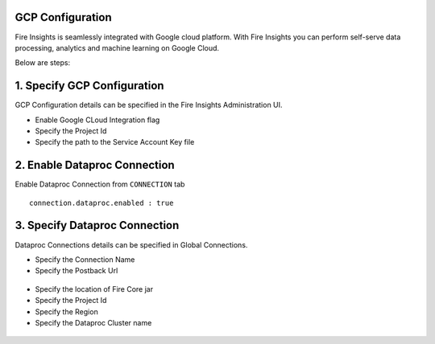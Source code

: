 GCP Configuration
=====

Fire Insights is seamlessly integrated with Google cloud platform. With Fire Insights you can perform self-serve data processing, analytics and machine learning on Google Cloud.

Below are steps:

1. Specify GCP Configuration
============

GCP Configuration details can be specified in the Fire Insights Administration UI.

- Enable Google CLoud Integration flag
- Specify the Project Id
- Specify the path to the Service Account Key file


.. figure:: ../_assets/gcp/GCP_Configuration.jpg
   :alt: GCP Configuration Details
   :width: 40%

2. Enable Dataproc Connection
============

Enable Dataproc Connection from ``CONNECTION`` tab

::

    connection.dataproc.enabled : true

3. Specify Dataproc Connection
============

Dataproc Connections details can be specified in Global Connections.

- Specify the Connection Name
- Specify the Postback Url
   
 .. figure:: ../_assets/gcp/Edit_Connection_2.jpg
   :alt: GCP Configuration Details
   :width: 40%

- Specify the location of Fire Core jar
- Specify the Project Id
- Specify the Region
- Specify the Dataproc Cluster name

.. figure:: ../_assets/gcp/Edit_Connection_1.jpg
   :alt: Dataproc Configuration Details
   :width: 40%
 
